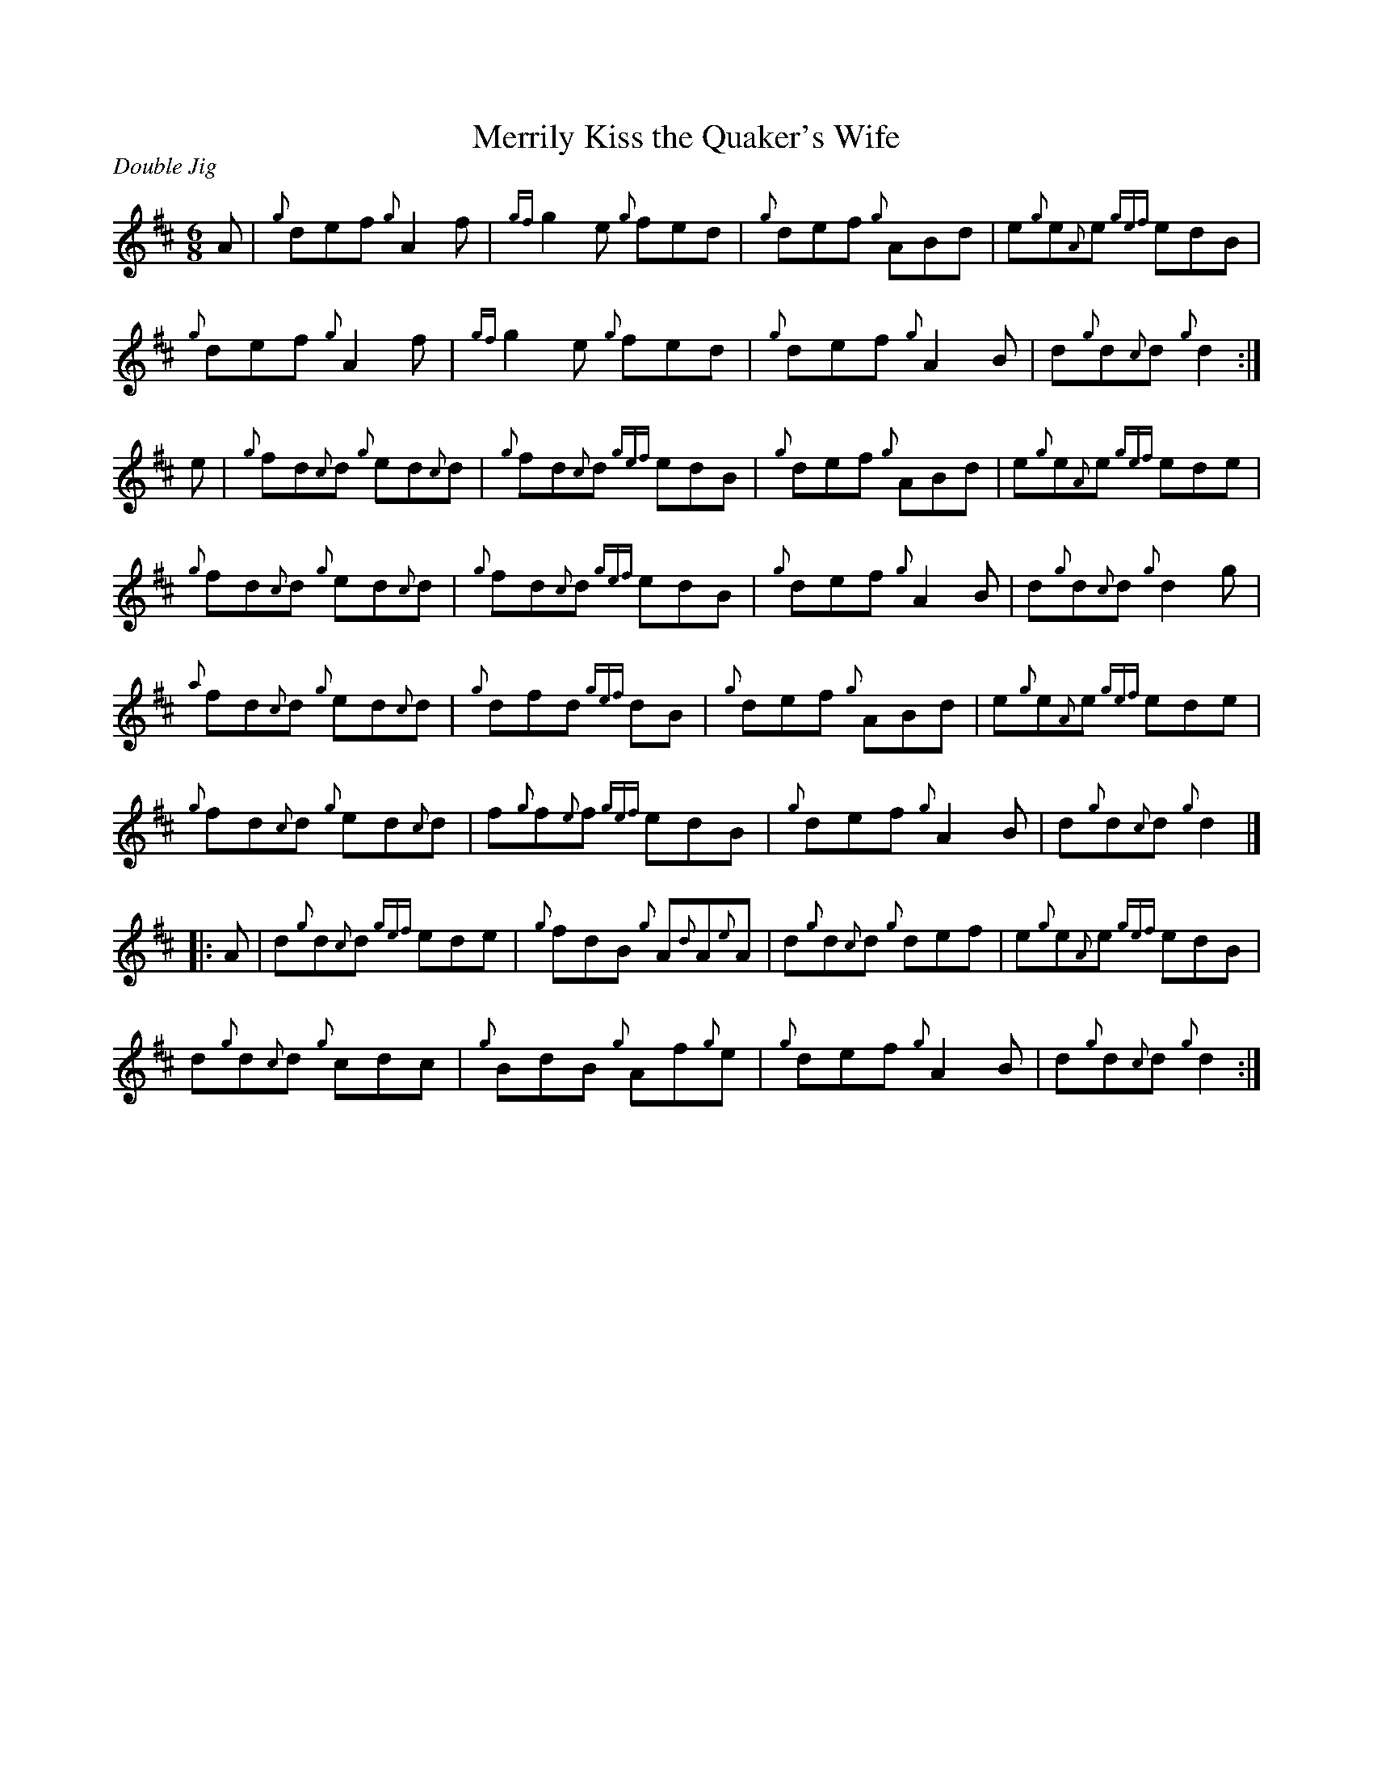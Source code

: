 %%straightflags false
%%flatbeams true
%%titleformat T0, R-1 C1
%%graceslurs false
X:1
T:Merrily Kiss the Quaker's Wife
M:6/8
L:1/8
R:Double Jig
K:D
Z:Transcribed 2/9/14 by Stephen Beitzel
A | {g}def {g}A2 f | {gf}g2 e {g}fed | {g}def {g}ABd | e{g}e{A}e {gef}edB |
{g}def {g}A2 f | {gf}g2 e {g}fed | {g}def {g}A2 B | d{g}d{c}d {g}d2 :|]
e | {g}fd{c}d {g}ed{c}d | {g}fd{c}d {gef}edB | {g}def {g}ABd | e{g}e{A}e {gef}ede |
{g}fd{c}d {g}ed{c}d | {g}fd{c}d {gef}edB | {g}def {g}A2 B | d{g}d{c}d {g}d2 g |
{a}fd{c}d {g}ed{c}d | {g}dfd {gef}dB | {g}def {g}ABd | e{g}e{A}e {gef}ede |
{g}fd{c}d {g}ed{c}d | f{g}f{e}f {gef}edB | {g}def {g}A2 B | d{g}d{c}d {g}d2 |]
[|: A | d{g}d{c}d {gef}ede | {g}fdB {g}A{d}A{e}A | d{g}d{c}d {g}def | e{g}e{A}e {gef}edB |
d{g}d{c}d {g}cdc | {g}BdB {g}Af{g}e | {g}def {g}A2 B | d{g}d{c}d {g}d2 :|]